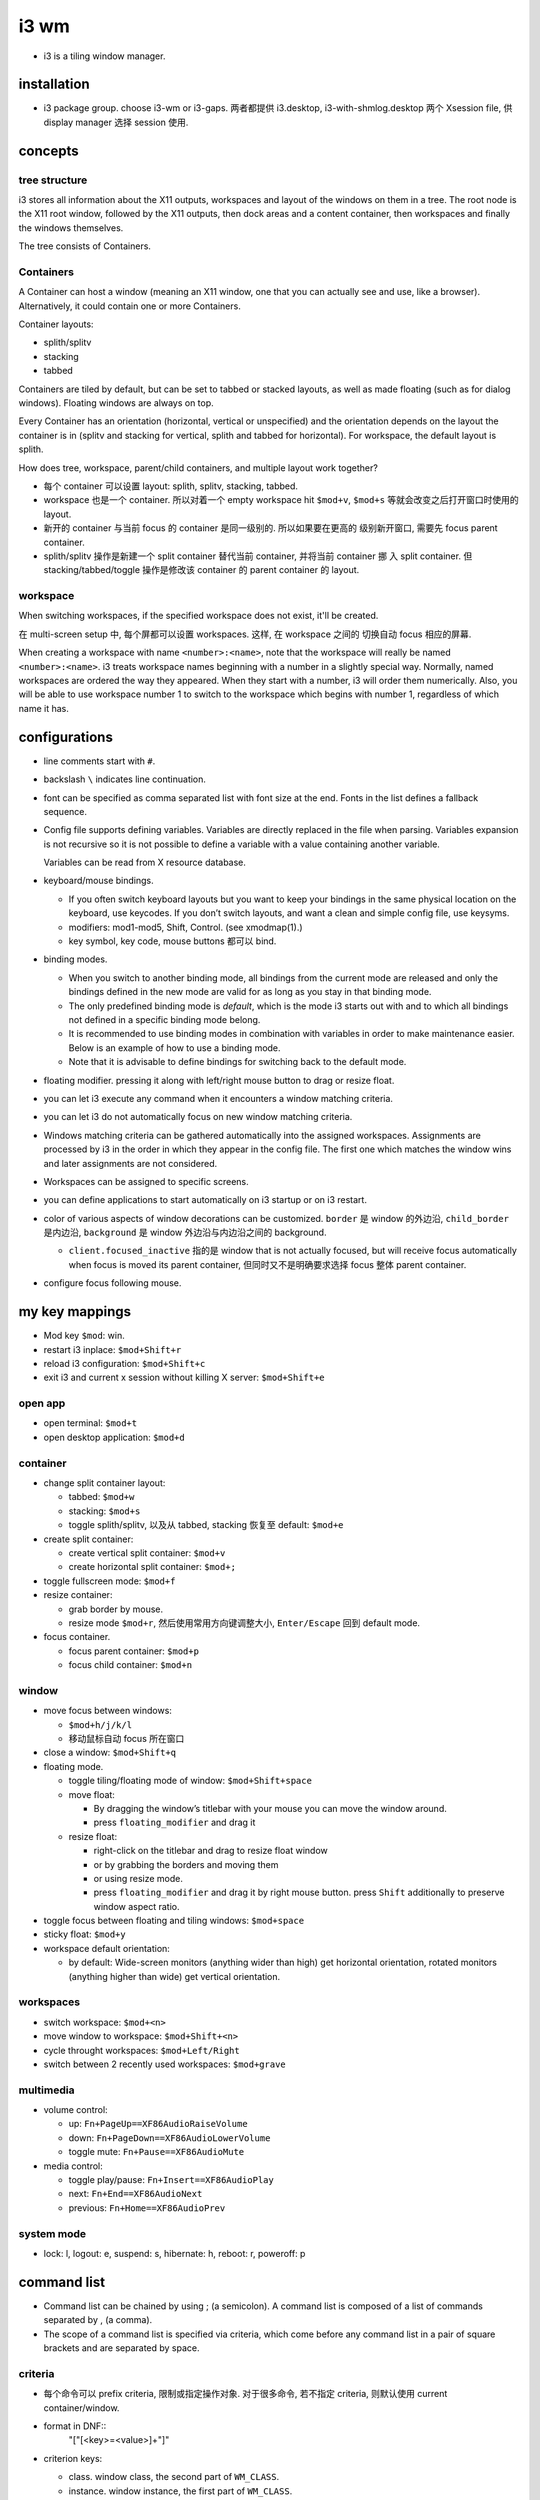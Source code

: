 i3 wm
=====
- i3 is a tiling window manager.

installation
------------

- i3 package group. choose i3-wm or i3-gaps. 两者都提供 i3.desktop,
  i3-with-shmlog.desktop 两个 Xsession file, 供 display manager 选择
  session 使用.

concepts
--------

tree structure
~~~~~~~~~~~~~~

i3 stores all information about the X11 outputs, workspaces and layout of the
windows on them in a tree. The root node is the X11 root window, followed by
the X11 outputs, then dock areas and a content container, then workspaces and
finally the windows themselves.

The tree consists of Containers.

Containers
~~~~~~~~~~
A Container can host a window (meaning an X11 window, one that you can actually
see and use, like a browser). Alternatively, it could contain one or more
Containers.

Container layouts:

* splith/splitv

* stacking

* tabbed

Containers are tiled by default, but can be set to tabbed or stacked layouts,
as well as made floating (such as for dialog windows). Floating windows are
always on top.

Every Container has an orientation (horizontal, vertical or unspecified) and
the orientation depends on the layout the container is in (splitv and stacking
for vertical, splith and tabbed for horizontal). For workspace, the default
layout is splith.

How does tree, workspace, parent/child containers, and multiple layout work together?

- 每个 container 可以设置 layout: splith, splitv, stacking, tabbed.

- workspace 也是一个 container. 所以对着一个 empty workspace hit ``$mod+v``,
  ``$mod+s`` 等就会改变之后打开窗口时使用的 layout.

- 新开的 container 与当前 focus 的 container 是同一级别的. 所以如果要在更高的
  级别新开窗口, 需要先 focus parent container.

- splith/splitv 操作是新建一个 split container 替代当前 container, 并将当前
  container 挪 入 split container. 但 stacking/tabbed/toggle 操作是修改该
  container 的 parent container 的 layout.

workspace
~~~~~~~~~

When switching workspaces, if the specified workspace does not exist, it'll
be created.

在 multi-screen setup 中, 每个屏都可以设置 workspaces. 这样, 在 workspace 之间的
切换自动 focus 相应的屏幕.

When creating a workspace with name ``<number>:<name>``, note that the
workspace will really be named ``<number>:<name>``. i3 treats workspace names
beginning with a number in a slightly special way. Normally, named workspaces
are ordered the way they appeared. When they start with a number, i3 will order
them numerically. Also, you will be able to use workspace number 1 to switch to
the workspace which begins with number 1, regardless of which name it has.

configurations
--------------
- line comments start with ``#``.

- backslash ``\`` indicates line continuation.

- font can be specified as comma separated list with font size at the end.
  Fonts in the list defines a fallback sequence.

- Config file supports defining variables. Variables are directly replaced in
  the file when parsing. Variables expansion is not recursive so it is not
  possible to define a variable with a value containing another variable.

  Variables can be read from X resource database.

- keyboard/mouse bindings.

  * If you often switch keyboard layouts but you want to keep your bindings in
    the same physical location on the keyboard, use keycodes. If you don’t
    switch layouts, and want a clean and simple config file, use keysyms.

  * modifiers: mod1-mod5, Shift, Control. (see xmodmap(1).)

  * key symbol, key code, mouse buttons 都可以 bind.

- binding modes.

  * When you switch to another binding mode, all bindings from the current mode
    are released and only the bindings defined in the new mode are valid for as
    long as you stay in that binding mode.

  * The only predefined binding mode is `default`, which is the mode i3 starts
    out with and to which all bindings not defined in a specific binding mode
    belong.

  * It is recommended to use binding modes in combination with variables in
    order to make maintenance easier. Below is an example of how to use a
    binding mode.

  * Note that it is advisable to define bindings for switching back to the
    default mode.

- floating modifier. pressing it along with left/right mouse button to drag
  or resize float.

- you can let i3 execute any command when it encounters a window matching
  criteria.

- you can let i3 do not automatically focus on new window matching criteria.

- Windows matching criteria can be gathered automatically into the assigned
  workspaces. Assignments are processed by i3 in the order in which they appear
  in the config file. The first one which matches the window wins and later
  assignments are not considered.

- Workspaces can be assigned to specific screens.

- you can define applications to start automatically on i3 startup or on i3
  restart.

- color of various aspects of window decorations can be customized.
  ``border`` 是 window 的外边沿, ``child_border`` 是内边沿, ``background``
  是 window 外边沿与内边沿之间的 background.

  * ``client.focused_inactive`` 指的是 window that is not actually focused,
    but will receive focus automatically when focus is moved its parent
    container, 但同时又不是明确要求选择 focus 整体 parent container.

- configure focus following mouse.

my key mappings
---------------

- Mod key ``$mod``: win.

- restart i3 inplace: ``$mod+Shift+r``

- reload i3 configuration: ``$mod+Shift+c``

- exit i3 and current x session without killing X server: ``$mod+Shift+e``

open app
~~~~~~~~
- open terminal: ``$mod+t``

- open desktop application: ``$mod+d``

container
~~~~~~~~~
- change split container layout:
 
  * tabbed: ``$mod+w``

  * stacking: ``$mod+s``

  * toggle splith/splitv, 以及从 tabbed, stacking 恢复至 default: ``$mod+e``

- create split container:

  * create vertical split container: ``$mod+v``

  * create horizontal split container: ``$mod+;``

- toggle fullscreen mode: ``$mod+f``

- resize container:

  * grab border by mouse.

  * resize mode ``$mod+r``, 然后使用常用方向键调整大小, ``Enter/Escape`` 回到
    default mode.

- focus container.
 
  * focus parent container: ``$mod+p``

  * focus child container: ``$mod+n``

window
~~~~~~
- move focus between windows:

  * ``$mod+h/j/k/l``
   
  * 移动鼠标自动 focus 所在窗口

- close a window: ``$mod+Shift+q``

- floating mode.
  
  * toggle tiling/floating mode of window: ``$mod+Shift+space``

  * move float:
    
    - By dragging the window’s titlebar with your mouse you can move
      the window around.

    - press ``floating_modifier`` and drag it

  * resize float:
    
    - right-click on the titlebar and drag to resize float window
     
    - or by grabbing the borders and moving them

    - or using resize mode.

    - press ``floating_modifier`` and drag it by right mouse button.
      press ``Shift`` additionally to preserve window aspect ratio.

- toggle focus between floating and tiling windows: ``$mod+space``

- sticky float: ``$mod+y``

- workspace default orientation:

  * by default: Wide-screen monitors (anything wider than high) get horizontal
    orientation, rotated monitors (anything higher than wide) get vertical
    orientation.

workspaces
~~~~~~~~~~
 
* switch workspace: ``$mod+<n>``

* move window to workspace: ``$mod+Shift+<n>``

* cycle throught workspaces: ``$mod+Left/Right``

* switch between 2 recently used workspaces: ``$mod+grave``

multimedia
~~~~~~~~~~

- volume control:

  * up: ``Fn+PageUp==XF86AudioRaiseVolume``

  * down: ``Fn+PageDown==XF86AudioLowerVolume``

  * toggle mute: ``Fn+Pause==XF86AudioMute``
           
- media control:

  * toggle play/pause: ``Fn+Insert==XF86AudioPlay``

  * next: ``Fn+End==XF86AudioNext``

  * previous: ``Fn+Home==XF86AudioPrev``

system mode
~~~~~~~~~~~
- lock: l, logout: e, suspend: s, hibernate: h, reboot: r, poweroff: p

command list
------------
- Command list can be chained by using ; (a semicolon). A command list
  is composed of a list of commands separated by , (a comma).

- The scope of a command list is specified via criteria, which come before any
  command list in a pair of square brackets and are separated by space.

criteria
~~~~~~~~
- 每个命令可以 prefix criteria, 限制或指定操作对象.
  对于很多命令, 若不指定 criteria, 则默认使用 current container/window.

- format in DNF::
    "["[<key>=<value>]+"]"

- criterion keys:

  * class. window class, the second part of ``WM_CLASS``.

  * instance. window instance, the first part of ``WM_CLASS``.

  * window_role. ``WM_WINDOW_ROLE``.

  * window_type. ``_NET_WM_WINDOW_TYPE``. Possible values are normal, dialog,
    utility, toolbar, splash, menu, dropdown_menu, popup_menu, tooltip and
    notification.

  * id. X11 window ID.

  * title. X11 window title. ``_NET_WM_NAME`` or ``WM_NAME``.

  * urgent. urgent state. Can be "latest" or "oldest".

  * workspace. workspace name.

  * con_mark. container mark.

  * con_id. container id.

  * floating. match floating window. no value.

  * tiling. match tiling window. no value.

  The value of class, instance, window_role, title, workspace and con_mark are PCRE.

commands
~~~~~~~~
- execute command::
    exec
  ``--no-startup-id``. 基本上如果不需要等待程序的 window 出现, 则应该加上这个 flag.

  If the command to be executed contains a ; (semicolon) and/or a , (comma),
  the entire command must be double quoted. If however a command with a comma and/or
  semicolon itself requires double quotes, you must escape the internal quotation
  marks with double backslashes. e.g., ::
    bindsym $mod+Shift+apostrophe exec \
        "i3-input -F 'move container to mark %s; [con_mark=\\"%s\\"] focus' -l 1 -P 'Move to mark: '"

- create split container::
    split vertical|horizontal|toggle

  * ``split vertical|horizontal`` 总是新建一个 split container, 替代当前 container,
    并将当前 container 挪入 split container.

  * ``split toggle`` is so weird and not very useful, IMO.

- change layout of current container.

  * change container to a specific layout::
      layout default|tabbed|stacking|splitv|splith

  * cycle through layouts. Every time the command is executed, the layout specified after the
    currently active one will be applied. If the currently active layout is not
    in the list, the first layout in the list will be activated.

    - cycle through stacking/tabbed/last-used-split::
        layout toggle

    - cycle through splitv/splith::
        layout toggle split

    - cycle through stacking/tabbed/splith/splitv::
        layout toggle all

    - cycle through the specified layouts, 其中 ``split`` 代表 last-used-split::
        layout toggle [split|tabbed|stacking|splitv|splith]{1,4}

  * make current window fullscreen::
      fullscreen [enable|disable|toggle]

  * make current window float::
      floating [enable|disable|toggle]

- focus containers.

  * in the given direction::
      focus left|right|up|down

  * traverse hierarchy::
      focus parent|child

  * to different windowing mode::
      focus floating|tiling|mode_toggle
    focus 会设置到 last focused container of the specified mode.

  * across screens::
      focus output left|right|up|down|primary|<output>

  * focus container matching criteria, a.k.a., jumping to container::
      <criteria> focus

- move container. 注意 floating container 也可以用这个命令移动.

  * move directionally. 对于 float, 默认移动 10px, customizable::
      move {left|right|up|down} [<px> px]

  * move to the specific postion, might be useful for float.

- swap containers::
    [<criteria>] swap container with id|con_id|mark <arg>
  The first container to participate in the swapping can be selected through
  the normal command criteria process with the focused window being the usual
  fallback if no criteria are specified.

- sticky floating window, stay on screen even if you switch to another workspace::
    sticky enable|disable|toggle

- change to the specified workspaces. The specified workspace will be created if not
  already exist.

  * cycle through workspaces::
      workspace next|prev|next_on_output|prev_on_output
    the ``_on_output`` suffix restricts on current output.

  * To switch back-and-forth between the previously focused workspace::
      workspace back_and_forth

  * to switch to the numbered and/or named workspace::
      workspace <number>|<name>|<number>:<name>

- move container to the specified workspace. The specified workspace will be
  created if not already exist.
  
  * move container to previous/next/current workspace::
      move container to workspace prev|next|current

  * move container to the numbered and/or named workspace::
      move container to workspace <number>|<name>|<number>:<name>

- move window to the specified workspace::
    for_window <criteria> move to workspace <ws>

- rename workspaces::
    rename workspace <old> to <new>
    rename workspace to <new>

- move container/workspace to the specified output::
    move container to output left|right|down|up|current|primary|<output>
    move workspace to output left|right|down|up|current|primary|<output>

- move container to mark::
    move container to mark <arg>
  移动到 mark container 所在的 container 中. 而不会新创建 container.

- move window to mark::
    for_window <criteria> move window to mark <arg>

- resize container/window::
    resize {grow|shrink} {left|right|up|down|width|height} [<px> px [or <ppt> ppt]]
    resize set <width> [px] <height> [px]
  For ``width`` or ``height``, in which case i3 will take/give space from all the
  other containers. px is for floating container, ppt is for tiling container.
  All defaults to 10. ``resize set`` only works for float.

- mark/unmark window.
  
  * mark the focused container::
      mark [--add|--replace] [--toggle] <arg>
    By default, a window can only have one mark. mark 会在 title bar 上显示.

  * remove mark from whichever container has it::
      unmark [<arg>]
    If you don’t specify a mark, unmark removes all marks.

- change title format::
    title_format <format>
  注意这是一个命令, 不是配置.

- change border. 默认相当于 ``border normal 2``.

  * change border width, use window title::
      border normal <n>

  * change border width, use no window title::
      border pixel <n>

  * no border nor title::
      border none

  * cycle border styles::
      border toggle

- toggle shmlog::
    shmlog <size_in_bytes>|on|off|toggle
  默认使用 1% RAM 或 25MB max, 除非指定了大小.

- toggle debuglog::
    debuglog on|off|toggle
  需要首先开启 shmlog, debug log 会输出到 shmlog 中.

- reload/restart i3::
    reload
    restart
  reload will reload i3 configuration. restart is restart i3 inplace, useful
  for getting out of weird state or inplace upgrade.

- scratchpad window. (Not very useful?)

  * move a window to scratchpad workspace::
      move scratchpad

  * toggle a window from scratchpad workspace, as float::
      scratchpad show

- nop placeholder command. This can be useful for disable default behavior for
  a keybinding, e.g., disabling a focus change on clicks with the middle mouse
  button::
    nop [<comment>]

- control i3bar at runtime::
    bar hidden_state hide|show|toggle [<bar_id>]
    bar mode dock|hide|invisible|toggle [<bar_id>]

- append saved layout to current workspace::
    append_layout <path>

debugging
---------

- shm log.
 
  开启方式: 使用 i3-with-shmlog session; 或 shmlog command.  i3-dump-log(1)
  读取日志.

- debug log. more verbose.

save/restore layout
-------------------
i3 只能 store layout, 不能 store session. 程序还是要手动重新打开. 只是省了
重新布局的麻烦. 其实用处不大.

i3-save-tree(1) is a tool to save the layout. It will print a JSON
representation of i3’s internal layout data structures to stdout. 

Please note that the output of i3-save-tree(1) is NOT useful until you manually
modify it.

After restoring the example layout, i3 will open placeholder windows for all
the windows that were specified in the layout file. When an application opens a
window that matches the specified swallow criteria, it will be placed in the
corresponding placeholder window. We say it gets swallowed by the placeholder
container, hence the term.

Note: Swallowing windows into unsatisfied placeholder windows takes precedence
over container-to-workspace assignment rules.

layout file is not strictly JSON-compliant. It contain comments which are not
standardized, but understood by many parsers. Also it contains multiple JSON
document on the top level.

edit layout file
~~~~~~~~~~~~~~~~
look at the "swallows" section of each window. This is where you need to be
more or less specific.  You can match on "class", "instance", "window_role" and
"title". All values are case-sensitive regular expressions (PCRE). 

In general, you should try to be as specific as possible in your swallow
criteria. Try to use criteria that match one window and only one window, to
have a reliable startup procedure.

If you specify multiple swallow criteria, the placeholder will be replaced by
the window which matches any of the criteria. As an example

i3bar
-----
i3bar program draws the bar at the bottom of the screen.

Having this part of "the i3 user interface" in a separate process has several
advantages:

- It is a modular approach. If you don’t need a workspace bar at all, or if you
  prefer a different one, you can just remove the i3bar configuration and start
  your favorite bar instead.

i3bar 只提供 bar 的布局和相关配置. bar 的内容由 ``status_comand`` 提供.

configuration
~~~~~~~~~~~~~
i3bar is configured in the same configuration file as i3.
Configuring your workspace bar starts with opening a ``bar`` block. You can have
multiple bar blocks to use different settings for different outputs (monitors).

- specify bar command.

- specify status line command. i3bar can run a program and display every line
  of its stdout output on the right hand side of the bar.

- i3bar can be docked at edge of screen or only show when needed.

- Specifies a command to run when a button was pressed on i3bar to override the
  default behavior, 默认是 scroll up/down 切换 workspace.

- bar position: top or bottom.

- specify the current bar to be outputed to the specified screen.

- specify on which output (monitor) the tray icons should be displayed or you
  can turn off the functionality entirely.

- adjust padding between tray icons.

- specify font used for the bar.

- specify separator symbol between blocks.

- control whether workspace buttons should be shown or not. 

- Specifies whether workspace numbers should be displayed within the workspace buttons.

- control colors of various aspects. 包含 bar background, separator,
  status line text color, workspace button 的 border, background, text
  颜色. 对于 workspace, 还区分 focused, urgent, active, inactive (active
  inactive 是对于 multi-monitor 有意义. active 是指 focus 在别的屏幕上,
  在当前屏幕这个 workspace 是 visible 的.)

i3bar protocol
~~~~~~~~~~~~~~
- Each section of the protocol is a JSON document.

- from status command to i3bar.

  - header block. A JSON dict contains the following keys:
  
    * version. required. integer. version number of i3bar protocol to be used.
  
    * stop_signal.
  
    * cont_signal.
  
    * click_events.
  
  - body block. A JSON array consists of one array per status line.
    A status line is one unit of information which should be displayed at a time.
    i3bar will not display any input until the status line is complete.
  
    A status line is a array of blocklet dicts. A blocklet contains the following
    keys:
  
    * full_text. required. text to be displayed on i3bar.
  
    * short_text. It will be used in case the status line needs to be shortened
      because it uses more space than your screen provides.
  
    * color. specified in hex format.
  
    * background. background color.
  
    * border. border color.
  
    * min_width. This is useful when you want to prevent the whole status line to
      shift when value take more or less space between each iteration.
  
    * align.
  
    * name. Every block should have a unique name (string) entry so that it can
      be easily identified in scripts which process the output.
  
    * instance. also specify an instance (string) entry where appropriate. For
      example, the user can have multiple disk space blocks for multiple mount
      points.
  
    * urgent.
  
    * separator. A boolean which specifies whether a separator line should be
      drawn after this block.
  
    * separator_block_width.
  
    * markup.

- from i3bar to status command.
  on click event.

  * name

  * instance

  * x,y

  * button. 1,2,3,4,5: left/middle/right/scroll up/scroll down.

i3status
--------
i3status 提供 status 数据输出, 可以配合 i3bar 或其他 bar command 使用.

太粗糙, 没什么用. 至少使用 i3blocks.

i3lock
------

i3lock forks, so you can combine it with a command to suspend to RAM , then
getting a locked screen after waking up your computer from suspend to RAM.

i3-msg
------
interactive with i3 via unix domain socket. send command to execute or get
various types of information.

i3-input
--------
使用 i3-input 可以让一些需要输入文字, 从而本来不太方便直接 bind shortcuts 的命令
能够通过 shortcuts 执行.

You can press Escape to close i3-input without sending any commands.

i3blocks
--------
It handles clicks, signals and language-agnostic user scripts.
The content of each block (e.g. time, battery status, network state, ...) is
the output of a command provided by the user. 

Blocks can update on click, at a given interval of time or on a given signal.

By default, i3blocks looks for configuration files in the following order:

- ~/.config/i3blocks/config

- ~/.i3blocks.conf

- /etc/xdg/i3blocks/config

- /etc/i3blocks.conf

configuration
~~~~~~~~~~~~~

Config file is INI format. Each section is a blocklet config.
Properties declared outside of any sections are global properties that are
inherited by each sections.

Section properties are block keys in i3bar protocol plus the following:

- command. a shell commandline, used to update the block.
  Each non-empty line of the  output  will overwrite the corresponding property
  in order: full_text, short_text, color.  If  the  command line returns 0 or
  33, the block is updated. Otherwise, it is considered a failure and the first
  line (if any) is still displayed. Note that stderr is ignored. A return code
  of 33 will set the urgent flag to true.

  special environ available to command: BLOCK_NAME, BLOCK_INSTANCE, BLOCK_BUTTON,
  BLOCK_X, BLOCK_Y.

- interval. N, 0, once, repeat, persist.

- signal. specify real-time signals to update the block. N means SIGRTMIN+N.

- label. label to prepend to full_text in output.

- format.

i3-gaps
-------

Gaps will only work correctly if you disable window titlebars entirely. You can
also use any non-zero value as long as you only use pixel-style borders.

configurations
~~~~~~~~~~~~~~
``for_window [class="^.*"] border pixel 0``

set a global gap size, This is the default value that will be used for all workspaces::
  gaps inner <px>
  gaps outer <px>

Additionally, gaps can be specified on a per-workspace level by using the
syntax known from assigning a workspace to a certain output::
  workspace <ws> gaps inner <px>
  workspace <ws> gaps outer <px>

Here is one possible idea on how you can use this feature within your i3
config. Simply press $mod+Shift+g to enter the gaps mode. Then choose between o
and i to modes for modifying outer / inner gaps.

smart gaps: If you want gaps to only be used if there is more than one
container on the workspace::
  smart_gaps on

smart borders: If activated, this patch will draw borders around a container
only if it is not the only container in this workspace::
  smart_borders on|no_gaps

i3bar now supports setting a background and border color for the individual
blocks. Additionally, the border width for each of the four sides can be
specified.  The height of any bar can be configured to have an arbitrary value.

commands
~~~~~~~~
change gaps::
  gaps inner|outer current|all set|plus|minus <px>
Note that outer gaps are an addition to inner gaps, so gaps outer all set 0
will eliminate outer gaps, but if inner gaps are set, there will still be gaps
on the edge of the screen.

